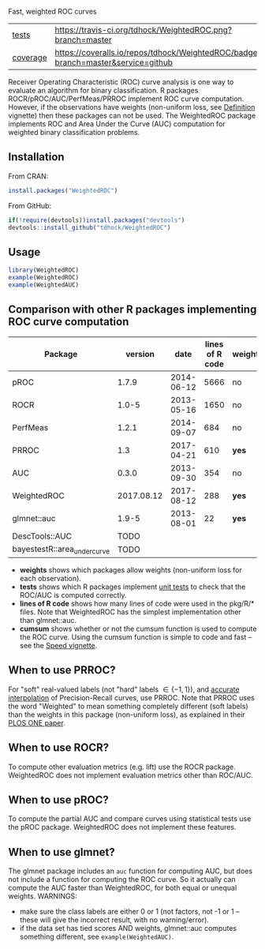 Fast, weighted ROC curves

| [[file:tests/testthat][tests]]    | [[https://travis-ci.org/tdhock/WeightedROC][https://travis-ci.org/tdhock/WeightedROC.png?branch=master]]                           |
| [[https://github.com/jimhester/covr][coverage]] | [[https://coveralls.io/github/tdhock/WeightedROC?branch=master][https://coveralls.io/repos/tdhock/WeightedROC/badge.svg?branch=master&service=github]] |

Receiver Operating Characteristic (ROC) curve analysis is one way to
evaluate an algorithm for binary classification. R packages
ROCR/pROC/AUC/PerfMeas/PRROC implement ROC curve computation. However,
if the observations have weights (non-uniform loss, see [[https://cran.r-project.org/web/packages/WeightedROC/vignettes/Definition.pdf][Definition]]
vignette) then these packages can not be used. The WeightedROC package
implements ROC and Area Under the Curve (AUC) computation for weighted
binary classification problems.

** Installation

From CRAN:

#+BEGIN_SRC R
install.packages("WeightedROC")
#+END_SRC

From GitHub:

#+BEGIN_SRC R
if(!require(devtools))install.packages("devtools")
devtools::install_github("tdhock/WeightedROC")
#+END_SRC

** Usage

#+BEGIN_SRC R
library(WeightedROC)
example(WeightedROC)
example(WeightedAUC)
#+END_SRC

** Comparison with other R packages implementing ROC curve computation

| Package     |    version |       date | lines of R code | weights | tests | cumsum |
|-------------+------------+------------+-----------------+---------+-------+--------|
| pROC        |      1.7.9 | 2014-06-12 |            5666 | no      | no    | *yes*  |
| ROCR        |      1.0-5 | 2013-05-16 |            1650 | no      | no    | *yes*  |
| PerfMeas    |      1.2.1 | 2014-09-07 |             684 | no      | no    | no     |
| PRROC       |        1.3 | 2017-04-21 |             610 | *yes*   | *yes* | *yes*  |
| AUC         |      0.3.0 | 2013-09-30 |             354 | no      | no    | no     |
| WeightedROC | 2017.08.12 | 2017-08-12 |             288 | *yes*   | *yes* | *yes*  |
| glmnet::auc |      1.9-5 | 2013-08-01 |              22 | *yes*   | no    | *yes*  |
| DescTools::AUC   |    TODO    |
| bayestestR::area_under_curve   |    TODO    |

- *weights* shows which packages allow weights (non-uniform loss for each observation).
- *tests* shows which R packages implement [[file:tests/testthat/test-auc.R][unit tests]] to check that the
  ROC/AUC is computed correctly.
- *lines of R code* shows how many lines of code were used in the pkg/R/* files.
  Note that WeightedROC has the simplest implementation other than glmnet::auc.
- *cumsum* shows whether or not the cumsum function is used to compute
  the ROC curve. Using the cumsum function is simple to code and fast
  -- see the [[https://cran.r-project.org/web/packages/WeightedROC/vignettes/Speed.pdf][Speed vignette]].

** When to use PRROC? 

For "soft" real-valued labels (not "hard" labels $\in \{-1, 1\}$), and
[[https://www.biostat.wisc.edu/~page/rocpr.pdf][accurate interpolation]] of Precision-Recall curves, use PRROC. Note
that PRROC uses the word "Weighted" to mean something completely
different (soft labels) than the weights in this package (non-uniform
loss), as explained in their [[http://journals.plos.org/plosone/article?id=10.1371/journal.pone.0092209][PLOS ONE paper]].

** When to use ROCR?

To compute other evaluation metrics (e.g. lift) use the ROCR
package. WeightedROC does not implement evaluation metrics other than
ROC/AUC.

** When to use pROC?

To compute the partial AUC and compare curves using statistical tests
use the pROC package. WeightedROC does not implement these features.

** When to use glmnet?

The glmnet package includes an =auc= function for computing AUC, but
does not include a function for computing the ROC curve. So it
actually can compute the AUC faster than WeightedROC, for both equal
or unequal weights. WARNINGS:
- make sure the class labels are either 0 or 1 (not factors, not -1 or
  1 -- these will give the incorrect result, with no warning/error).
- if the data set has tied scores AND weights, glmnet::auc computes
  something different, see =example(WeightedAUC)=.
